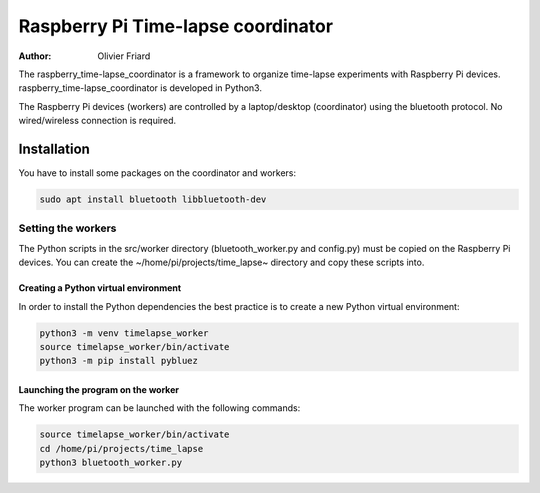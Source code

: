===============================================
Raspberry Pi Time-lapse coordinator
===============================================


:Author: Olivier Friard

The raspberry_time-lapse_coordinator is a framework to organize time-lapse experiments with Raspberry Pi devices.
raspberry_time-lapse_coordinator is developed in Python3.

The Raspberry Pi devices (workers) are controlled by a laptop/desktop (coordinator) using the bluetooth protocol.
No wired/wireless connection is required.

Installation
=============================

You have to install some packages on the coordinator and workers:

.. code-block:: text

    sudo apt install bluetooth libbluetooth-dev


Setting the workers
---------------------------------


The Python scripts in the src/worker directory (bluetooth_worker.py and config.py) must be copied on the Raspberry Pi devices.
You can create the ~/home/pi/projects/time_lapse~ directory and copy these scripts into.



Creating a Python virtual environment
............................................


In order to install the Python dependencies the best practice is to create a new Python virtual environment:

.. code-block:: text

   python3 -m venv timelapse_worker
   source timelapse_worker/bin/activate
   python3 -m pip install pybluez


Launching the program on the worker
.............................................

The worker program can be launched with the following commands:

.. code-block:: text

    source timelapse_worker/bin/activate
    cd /home/pi/projects/time_lapse
    python3 bluetooth_worker.py






